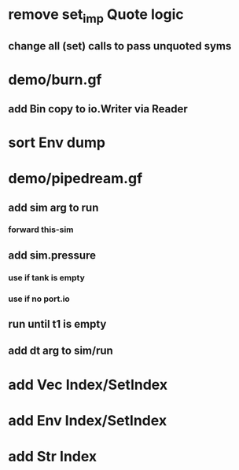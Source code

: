 * remove set_imp Quote logic
** change all (set) calls to pass unquoted syms
* demo/burn.gf
** add Bin copy to io.Writer via Reader
* sort Env dump
* demo/pipedream.gf
** add sim arg to run
*** forward this-sim
** add sim.pressure 
*** use if tank is empty
*** use if no port.io
** run until t1 is empty
** add dt arg to sim/run
* add Vec Index/SetIndex
* add Env Index/SetIndex
* add Str Index
